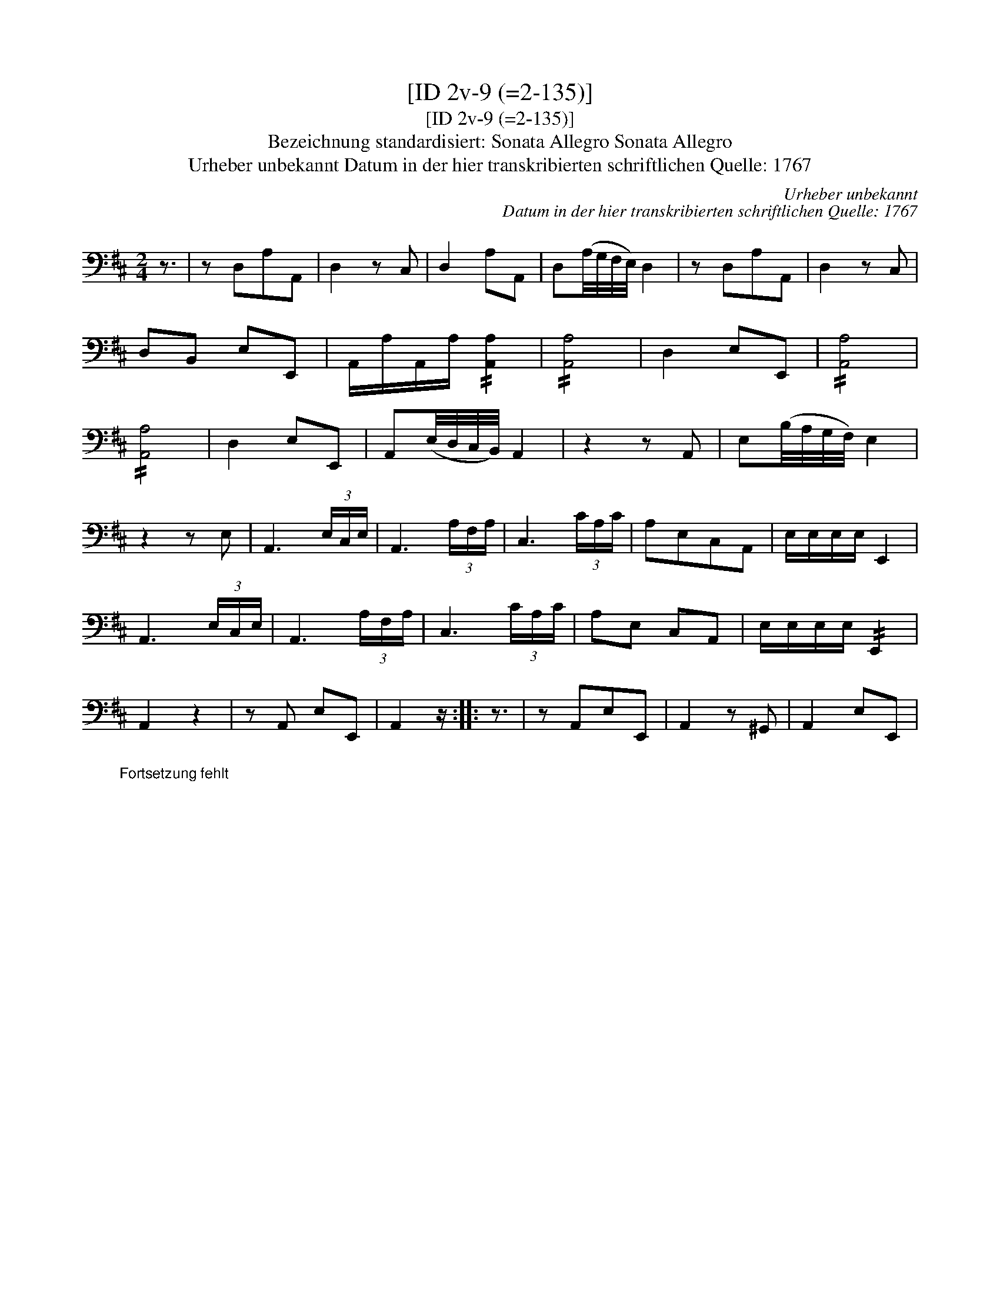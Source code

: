 X:1
T:[ID 2v-9 (=2-135)]
T:[ID 2v-9 (=2-135)]
T:Bezeichnung standardisiert: Sonata Allegro Sonata Allegro
T:Urheber unbekannt Datum in der hier transkribierten schriftlichen Quelle: 1767
C:Urheber unbekannt
C:Datum in der hier transkribierten schriftlichen Quelle: 1767
L:1/8
M:2/4
K:D
V:1 bass 
V:1
 z3/2 | z D,A,A,, | D,2 z C, | D,2 A,A,, | D,(A,/4G,/4F,/4E,/4) D,2 | z D,A,A,, | D,2 z C, | %7
 D,B,, E,E,, | A,,/A,/A,,/A,/ !//![A,,A,]2 | !//![A,,A,]4 | D,2 E,E,, | !//![A,,A,]4 | %12
 !//![A,,A,]4 | D,2 E,E,, | A,,(E,/4D,/4C,/4B,,/4) A,,2 | z2 z A,, | E,(B,/4A,/4G,/4F,/4) E,2 | %17
 z2 z E, | A,,3 (3E,/C,/E,/ | A,,3 (3A,/F,/A,/ | C,3 (3C/A,/C/ | A,E,C,A,, | E,/E,/E,/E,/ E,,2 | %23
 A,,3 (3E,/C,/E,/ | A,,3 (3A,/F,/A,/ | C,3 (3C/A,/C/ | A,E, C,A,, | E,/E,/E,/E,/ !//!E,,2 | %28
 A,,2 z2 | z A,, E,E,, | A,,2 z/ :: z3/2 | z A,,E,E,, | A,,2 z ^G,, | A,,2 E,E,, | %35
"^Fortsetzung fehlt" x4 | %36

